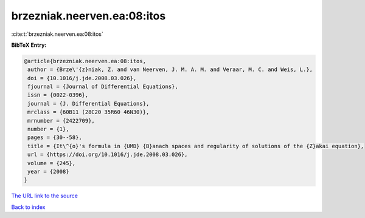 brzezniak.neerven.ea:08:itos
============================

:cite:t:`brzezniak.neerven.ea:08:itos`

**BibTeX Entry:**

.. code-block:: bibtex

   @article{brzezniak.neerven.ea:08:itos,
    author = {Brze\'{z}niak, Z. and van Neerven, J. M. A. M. and Veraar, M. C. and Weis, L.},
    doi = {10.1016/j.jde.2008.03.026},
    fjournal = {Journal of Differential Equations},
    issn = {0022-0396},
    journal = {J. Differential Equations},
    mrclass = {60B11 (28C20 35R60 46N30)},
    mrnumber = {2422709},
    number = {1},
    pages = {30--58},
    title = {It\^{o}'s formula in {UMD} {B}anach spaces and regularity of solutions of the {Z}akai equation},
    url = {https://doi.org/10.1016/j.jde.2008.03.026},
    volume = {245},
    year = {2008}
   }
`The URL link to the source <ttps://doi.org/10.1016/j.jde.2008.03.026}>`_


`Back to index <../By-Cite-Keys.html>`_
